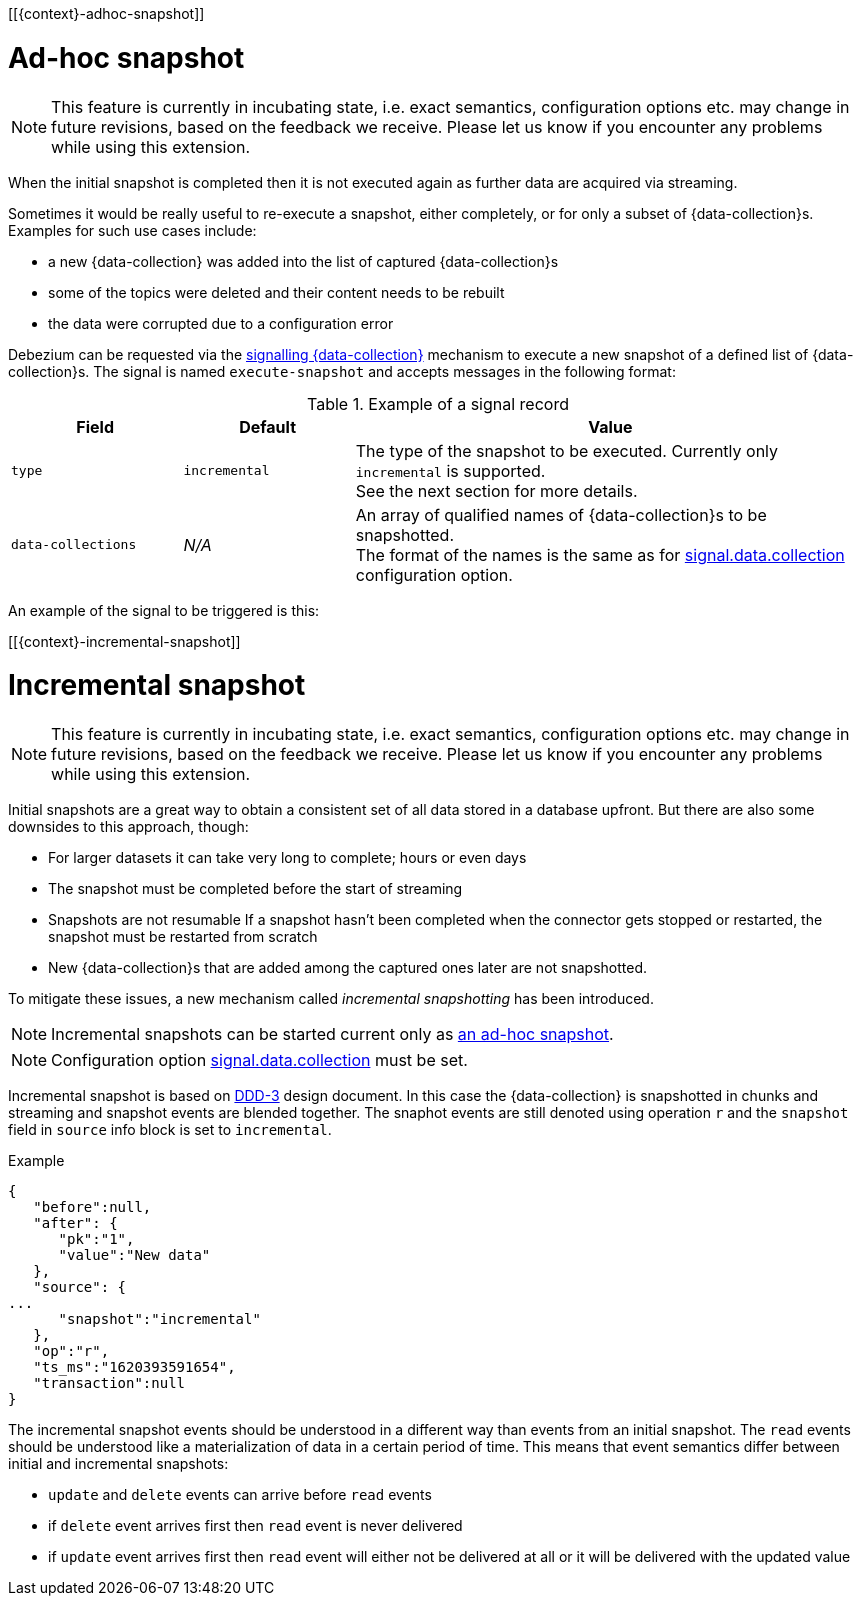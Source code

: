 [[{context}-adhoc-snapshot]]

= Ad-hoc snapshot

[NOTE]
====
This feature is currently in incubating state, i.e. exact semantics, configuration options etc. may change in future revisions, based on the feedback we receive.
Please let us know if you encounter any problems while using this extension.
====

When the initial snapshot is completed then it is not executed again as further data are acquired via streaming.

Sometimes it would be really useful to re-execute a snapshot, either completely, or for only a subset of {data-collection}s.
Examples for such use cases include:

* a new {data-collection} was added into the list of captured {data-collection}s
* some of the topics were deleted and their content needs to be rebuilt
* the data were corrupted due to a configuration error

Debezium can be requested via the xref:{link-signalling}[signalling {data-collection}] mechanism to execute a new snapshot of a defined list of {data-collection}s.
The signal is named `execute-snapshot` and accepts messages in the following format:

.Example of a signal record
[cols="2,2,6",options="header"]
|===
|Field | Default | Value

|`type`
|`incremental`
| The type of the snapshot to be executed. Currently only `incremental` is supported. +
See the next section for more details.

|`data-collections`
|_N/A_
| An array of qualified names of {data-collection}s to be snapshotted. +
The format of the names is the same as for xref:#{context}-property-signal-data-collection[signal.data.collection] configuration option.

|===

An example of the signal to be triggered is this:

ifeval::["{data-collection}" == "table"]
[source,sql,indent=0,subs="+attributes"]
----
INSERT INTO myschema.debezium_signal VALUES('ad-hoc-1', 'execute-snapshot', '{"data-collections": ["schema1.table1", "schema2.table2"]}')
----
endif::[]

ifeval::["{context}" == "mongodb"]
[source,indent=0,subs="+attributes"]
----
db.debeziumsignal.insert({"type": "execute-snapshot", "payload": "{\"data-collections\": [\"db1.collection1\", \"db2.collection2\"]}"})
----
endif::[]

[[{context}-incremental-snapshot]]

= Incremental snapshot

[NOTE]
====
This feature is currently in incubating state, i.e. exact semantics, configuration options etc. may change in future revisions, based on the feedback we receive.
Please let us know if you encounter any problems while using this extension.
====

Initial snapshots are a great way to obtain a consistent set of all data stored in a database upfront.
But there are also some downsides to this approach, though:

* For larger datasets it can take very long to complete; hours or even days
* The snapshot must be completed before the start of streaming
* Snapshots are not resumable
If a snapshot hasn't been completed when the connector gets stopped or restarted, the snapshot must be restarted from scratch
* New {data-collection}s that are added among the captured ones later are not snapshotted.

To mitigate these issues, a new mechanism called _incremental snapshotting_ has been introduced.

[NOTE]
====
Incremental snapshots can be started current only as xref:#{context}-adhoc-snapshot[an ad-hoc snapshot].
====

[NOTE]
====
Configuration option xref:#{context}-property-signal-data-collection[signal.data.collection] must be set.
====

Incremental snapshot is based on link:https://github.com/debezium/debezium-design-documents/blob/main/DDD-3.md[DDD-3] design document.
In this case the {data-collection} is snapshotted in chunks and streaming and snapshot events are blended together.
The snaphot events are still denoted using operation `r` and the `snapshot` field in `source` info block is set to `incremental`.

.Example
[source,json,index=0]
----
{
   "before":null,
   "after": {
      "pk":"1",
      "value":"New data"
   },
   "source": {
...
      "snapshot":"incremental"
   },
   "op":"r",
   "ts_ms":"1620393591654",
   "transaction":null
}
----

The incremental snapshot events should be understood in a different way than events from an initial snapshot.
The `read` events should be understood like a materialization of data in a certain period of time.
This means that event semantics differ between initial and incremental snapshots:

* `update` and `delete` events can arrive before `read` events
* if `delete` event arrives first then `read` event is never delivered
* if `update` event arrives first then `read` event will either not be delivered at all or it will be delivered with the updated value

